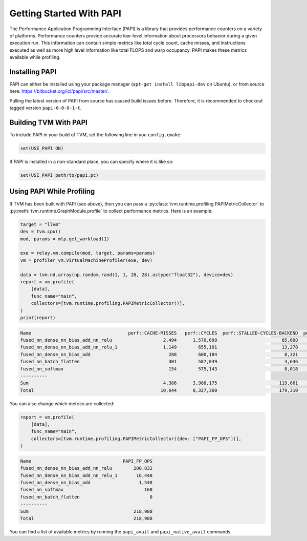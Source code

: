 ..  Licensed to the Apache Software Foundation (ASF) under one
    or more contributor license agreements.  See the NOTICE file
    distributed with this work for additional information
    regarding copyright ownership.  The ASF licenses this file
    to you under the Apache License, Version 2.0 (the
    "License"); you may not use this file except in compliance
    with the License.  You may obtain a copy of the License at

..    http://www.apache.org/licenses/LICENSE-2.0

..  Unless required by applicable law or agreed to in writing,
    software distributed under the License is distributed on an
    "AS IS" BASIS, WITHOUT WARRANTIES OR CONDITIONS OF ANY
    KIND, either express or implied.  See the License for the
    specific language governing permissions and limitations
    under the License.


Getting Started With PAPI
=========================

The Performance Application Programming Interface (PAPI) is a library that
provides performance counters on a variety of platforms. Performance counters
provide accurate low-level information about processors behavior during a given
execution run. This information can contain simple metrics like total cycle
count, cache misses, and instructions executed as well as more high level
information like total FLOPS and warp occupancy. PAPI makes these metrics
available while profiling.

Installing PAPI
---------------

PAPI can either be installed using your package manager (``apt-get install libpapi-dev``
on Ubuntu), or from source here:
https://bitbucket.org/icl/papi/src/master/.

Pulling the latest version of PAPI from source has caused build issues before. Therefore, it is recommended to checkout tagged version ``papi-6-0-0-1-t``.

Building TVM With PAPI
----------------------

To include PAPI in your build of TVM, set the following line in you ``config.cmake``:

.. code::

   set(USE_PAPI ON)

If PAPI is installed in a non-standard place, you can specify where it is like so:

.. code::

   set(USE_PAPI path/to/papi.pc)


Using PAPI While Profiling
--------------------------

If TVM has been built with PAPI (see above), then you can pass a
:py:class:`tvm.runtime.profiling.PAPIMetricCollector` to
:py:meth:`tvm.runtime.GraphModule.profile` to collect performance metrics. Here
is an example:

.. code:: python

    target = "llvm"
    dev = tvm.cpu()
    mod, params = mlp.get_workload(1)

    exe = relay.vm.compile(mod, target, params=params)
    vm = profiler_vm.VirtualMachineProfiler(exe, dev)

    data = tvm.nd.array(np.random.rand(1, 1, 28, 28).astype("float32"), device=dev)
    report = vm.profile(
        [data],
        func_name="main",
        collectors=[tvm.runtime.profiling.PAPIMetricCollector()],
    )
    print(report)

.. code::

   Name                                    perf::CACHE-MISSES   perf::CYCLES  perf::STALLED-CYCLES-BACKEND  perf::INSTRUCTIONS  perf::STALLED-CYCLES-FRONTEND
   fused_nn_dense_nn_bias_add_nn_relu                   2,494      1,570,698                        85,608             675,564                         39,583
   fused_nn_dense_nn_bias_add_nn_relu_1                 1,149        655,101                        13,278             202,297                         21,380
   fused_nn_dense_nn_bias_add                             288        600,184                         8,321             163,446                         19,513
   fused_nn_batch_flatten                                 301        587,049                         4,636             158,636                         18,565
   fused_nn_softmax                                       154        575,143                         8,018             160,738                         18,995
   ----------
   Sum                                                  4,386      3,988,175                       119,861           1,360,681                        118,036
   Total                                               10,644      8,327,360                       179,310           2,660,569                        270,044

You can also change which metrics are collected:

.. code:: python

    report = vm.profile(
        [data],
        func_name="main",
        collectors=[tvm.runtime.profiling.PAPIMetricCollector({dev: ["PAPI_FP_OPS"])],
    )

.. code::

   Name                                  PAPI_FP_OPS
   fused_nn_dense_nn_bias_add_nn_relu        200,832
   fused_nn_dense_nn_bias_add_nn_relu_1       16,448
   fused_nn_dense_nn_bias_add                  1,548
   fused_nn_softmax                              160
   fused_nn_batch_flatten                          0
   ----------
   Sum                                       218,988
   Total                                     218,988

You can find a list of available metrics by running the ``papi_avail`` and
``papi_native_avail`` commands.
